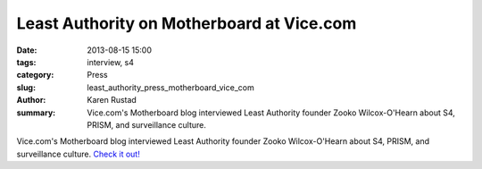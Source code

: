 Least Authority on Motherboard at Vice.com
###########################################

:date: 2013-08-15 15:00
:tags: interview, s4
:category: Press
:slug: least_authority_press_motherboard_vice_com
:author: Karen Rustad
:summary: Vice.com's Motherboard blog interviewed Least Authority founder Zooko Wilcox-O'Hearn about S4, PRISM, and surveillance culture.

Vice.com's Motherboard blog interviewed Least Authority founder Zooko Wilcox-O'Hearn about S4, PRISM, and surveillance culture. `Check it out!`_

.. _Check it out!: http://motherboard.vice.com/blog/least-authoritys-zooko-wilcox-ohearn-talks-about-his-prism-proof-storage-device